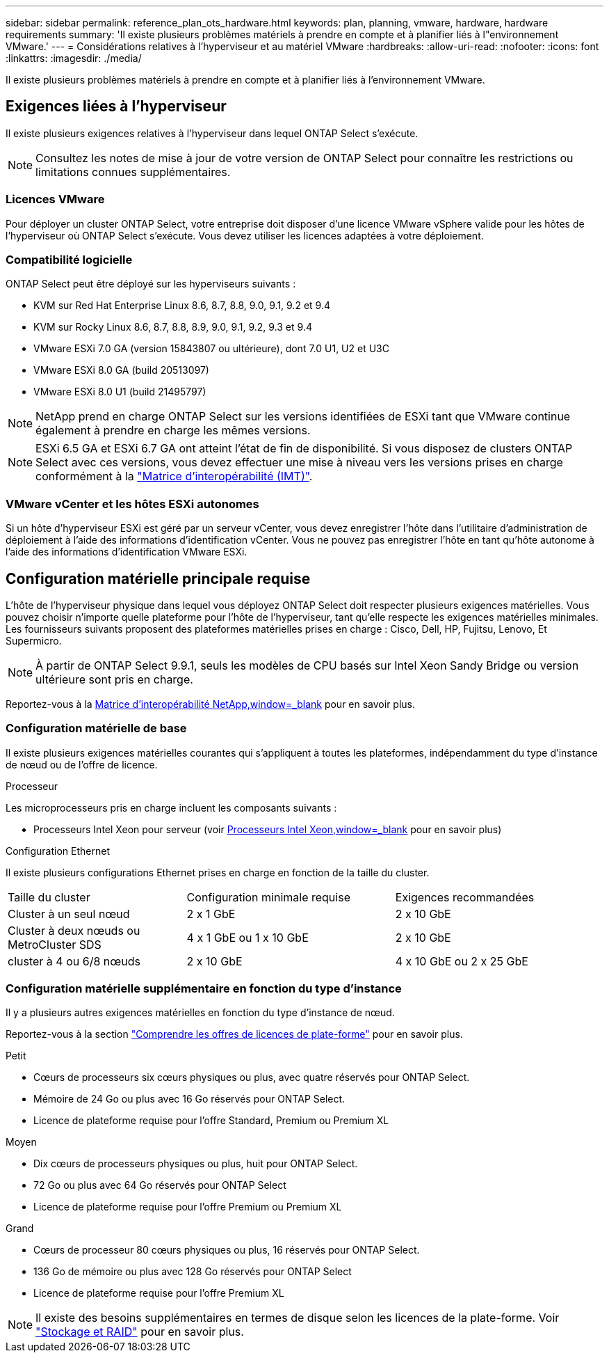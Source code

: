 ---
sidebar: sidebar 
permalink: reference_plan_ots_hardware.html 
keywords: plan, planning, vmware, hardware, hardware requirements 
summary: 'Il existe plusieurs problèmes matériels à prendre en compte et à planifier liés à l"environnement VMware.' 
---
= Considérations relatives à l'hyperviseur et au matériel VMware
:hardbreaks:
:allow-uri-read: 
:nofooter: 
:icons: font
:linkattrs: 
:imagesdir: ./media/


[role="lead"]
Il existe plusieurs problèmes matériels à prendre en compte et à planifier liés à l'environnement VMware.



== Exigences liées à l'hyperviseur

Il existe plusieurs exigences relatives à l'hyperviseur dans lequel ONTAP Select s'exécute.


NOTE: Consultez les notes de mise à jour de votre version de ONTAP Select pour connaître les restrictions ou limitations connues supplémentaires.



=== Licences VMware

Pour déployer un cluster ONTAP Select, votre entreprise doit disposer d'une licence VMware vSphere valide pour les hôtes de l'hyperviseur où ONTAP Select s'exécute. Vous devez utiliser les licences adaptées à votre déploiement.



=== Compatibilité logicielle

ONTAP Select peut être déployé sur les hyperviseurs suivants :

* KVM sur Red Hat Enterprise Linux 8.6, 8.7, 8.8, 9.0, 9.1, 9.2 et 9.4
* KVM sur Rocky Linux 8.6, 8.7, 8.8, 8.9, 9.0, 9.1, 9.2, 9.3 et 9.4
* VMware ESXi 7.0 GA (version 15843807 ou ultérieure), dont 7.0 U1, U2 et U3C
* VMware ESXi 8.0 GA (build 20513097)
* VMware ESXi 8.0 U1 (build 21495797)



NOTE: NetApp prend en charge ONTAP Select sur les versions identifiées de ESXi tant que VMware continue également à prendre en charge les mêmes versions.


NOTE: ESXi 6.5 GA et ESXi 6.7 GA ont atteint l'état de fin de disponibilité. Si vous disposez de clusters ONTAP Select avec ces versions, vous devez effectuer une mise à niveau vers les versions prises en charge conformément à la https://mysupport.netapp.com/matrix["Matrice d'interopérabilité (IMT)"^].



=== VMware vCenter et les hôtes ESXi autonomes

Si un hôte d'hyperviseur ESXi est géré par un serveur vCenter, vous devez enregistrer l'hôte dans l'utilitaire d'administration de déploiement à l'aide des informations d'identification vCenter. Vous ne pouvez pas enregistrer l'hôte en tant qu'hôte autonome à l'aide des informations d'identification VMware ESXi.



== Configuration matérielle principale requise

L'hôte de l'hyperviseur physique dans lequel vous déployez ONTAP Select doit respecter plusieurs exigences matérielles. Vous pouvez choisir n'importe quelle plateforme pour l'hôte de l'hyperviseur, tant qu'elle respecte les exigences matérielles minimales. Les fournisseurs suivants proposent des plateformes matérielles prises en charge : Cisco, Dell, HP, Fujitsu, Lenovo, Et Supermicro.


NOTE: À partir de ONTAP Select 9.9.1, seuls les modèles de CPU basés sur Intel Xeon Sandy Bridge ou version ultérieure sont pris en charge.

Reportez-vous à la https://mysupport.netapp.com/matrix["Matrice d'interopérabilité NetApp,window=_blank"] pour en savoir plus.



=== Configuration matérielle de base

Il existe plusieurs exigences matérielles courantes qui s'appliquent à toutes les plateformes, indépendamment du type d'instance de nœud ou de l'offre de licence.

.Processeur
Les microprocesseurs pris en charge incluent les composants suivants :

* Processeurs Intel Xeon pour serveur (voir link:https://www.intel.com/content/www/us/en/products/processors/xeon/view-all.html?Processor+Type=1003["Processeurs Intel Xeon,window=_blank"] pour en savoir plus)


.Configuration Ethernet
Il existe plusieurs configurations Ethernet prises en charge en fonction de la taille du cluster.

[cols="30,35,35"]
|===


| Taille du cluster | Configuration minimale requise | Exigences recommandées 


| Cluster à un seul nœud | 2 x 1 GbE | 2 x 10 GbE 


| Cluster à deux nœuds ou MetroCluster SDS | 4 x 1 GbE ou 1 x 10 GbE | 2 x 10 GbE 


| cluster à 4 ou 6/8 nœuds | 2 x 10 GbE | 4 x 10 GbE ou 2 x 25 GbE 
|===


=== Configuration matérielle supplémentaire en fonction du type d'instance

Il y a plusieurs autres exigences matérielles en fonction du type d'instance de nœud.

Reportez-vous à la section link:concept_lic_platforms.html["Comprendre les offres de licences de plate-forme"] pour en savoir plus.

.Petit
* Cœurs de processeurs six cœurs physiques ou plus, avec quatre réservés pour ONTAP Select.
* Mémoire de 24 Go ou plus avec 16 Go réservés pour ONTAP Select.
* Licence de plateforme requise pour l'offre Standard, Premium ou Premium XL


.Moyen
* Dix cœurs de processeurs physiques ou plus, huit pour ONTAP Select.
* 72 Go ou plus avec 64 Go réservés pour ONTAP Select
* Licence de plateforme requise pour l'offre Premium ou Premium XL


.Grand
* Cœurs de processeur 80 cœurs physiques ou plus, 16 réservés pour ONTAP Select.
* 136 Go de mémoire ou plus avec 128 Go réservés pour ONTAP Select
* Licence de plateforme requise pour l'offre Premium XL



NOTE: Il existe des besoins supplémentaires en termes de disque selon les licences de la plate-forme. Voir link:reference_plan_ots_storage.html["Stockage et RAID"] pour en savoir plus.
